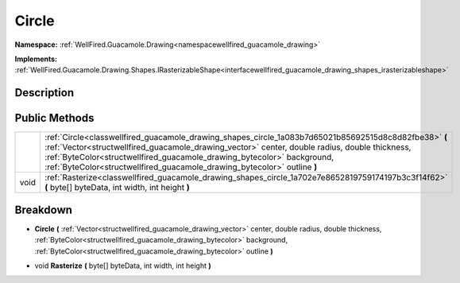 .. _classwellfired_guacamole_drawing_shapes_circle:

Circle
=======

**Namespace:** :ref:`WellFired.Guacamole.Drawing<namespacewellfired_guacamole_drawing>`

**Implements:** :ref:`WellFired.Guacamole.Drawing.Shapes.IRasterizableShape<interfacewellfired_guacamole_drawing_shapes_irasterizableshape>`


Description
------------



Public Methods
---------------

+-------------+----------------------------------------------------------------------------------------------------------------------------------------------------------------------------------------------------------------------------------------------------------------------------------------------------------------------------------------------------------------+
|             |:ref:`Circle<classwellfired_guacamole_drawing_shapes_circle_1a083b7d65021b85692515d8c8d82fbe38>` **(** :ref:`Vector<structwellfired_guacamole_drawing_vector>` center, double radius, double thickness, :ref:`ByteColor<structwellfired_guacamole_drawing_bytecolor>` background, :ref:`ByteColor<structwellfired_guacamole_drawing_bytecolor>` outline **)**   |
+-------------+----------------------------------------------------------------------------------------------------------------------------------------------------------------------------------------------------------------------------------------------------------------------------------------------------------------------------------------------------------------+
|void         |:ref:`Rasterize<classwellfired_guacamole_drawing_shapes_circle_1a702e7e8652819759174197b3c3f14f62>` **(** byte[] byteData, int width, int height **)**                                                                                                                                                                                                          |
+-------------+----------------------------------------------------------------------------------------------------------------------------------------------------------------------------------------------------------------------------------------------------------------------------------------------------------------------------------------------------------------+

Breakdown
----------

.. _classwellfired_guacamole_drawing_shapes_circle_1a083b7d65021b85692515d8c8d82fbe38:

-  **Circle** **(** :ref:`Vector<structwellfired_guacamole_drawing_vector>` center, double radius, double thickness, :ref:`ByteColor<structwellfired_guacamole_drawing_bytecolor>` background, :ref:`ByteColor<structwellfired_guacamole_drawing_bytecolor>` outline **)**

.. _classwellfired_guacamole_drawing_shapes_circle_1a702e7e8652819759174197b3c3f14f62:

- void **Rasterize** **(** byte[] byteData, int width, int height **)**

